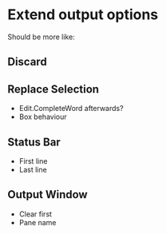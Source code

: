 * Extend output options

Should be more like:

** Discard
** Replace Selection

- Edit.CompleteWord afterwards?
- Box behaviour

** Status Bar

- First line
- Last line

** Output Window

- Clear first
- Pane name

